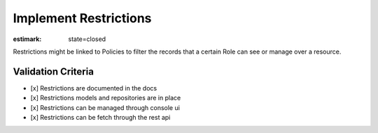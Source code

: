 Implement Restrictions
======================

:estimark:
    state=closed

Restrictions might be linked to Policies to filter the records that a certain
Role can see or manage over a resource.


Validation Criteria
-------------------

- [x] Restrictions are documented in the docs
- [x] Restrictions models and repositories are in place
- [x] Restrictions can be managed through console ui
- [x] Restrictions can be fetch through the rest api
